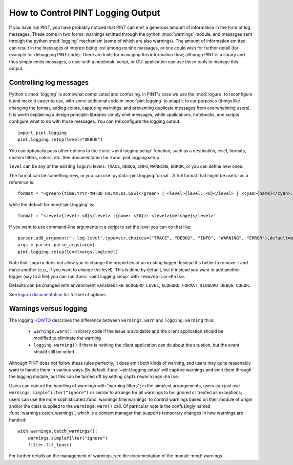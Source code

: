 How to Control PINT Logging Output
==================================

If you have run PINT, you have probably noticed that PINT can emit a generous
amount of information in the form of log messages. These come in two forms:
warnings emitted through the python :mod:`warnings` module, and messages
sent through the python :mod:`logging` mechanism (some of which are also
warnings). The amount of information emitted can result in the messages of
interest being lost among routine messages, or one could wish for further
detail (for example for debugging PINT code). There are tools for managing this
information flow; although PINT is a library and thus simply emits messages, a
user with a notebook, script, or GUI application can use these tools to
manage this output.

Controlling log messages
------------------------

Python's :mod:`logging` is somewhat complicated and confusing. In PINT's case we use the 
:mod:`loguru` to reconfigure it and make it easier to use, with some additional code in 
:mod:`pint.logging` to adapt it to our purposes (things like changing the format, adding colors, 
capturing warnings, and preventing duplicate messages from overwhelming users).  It is worth explaining a design
principle: libraries simply emit messages, while applications, notebooks, and
scripts configure what to do with those messages.  You can (re)configure the logging output::

    import pint.logging
    pint.logging.setup(level="DEBUG")

You can optionally pass other options to  the :func:`~pint.logging.setup` function, such as 
a destination, level, formats, custom filters, colors, etc.  See documentation for :func:`pint.logging.setup`.

``level`` can be any of the existing ``loguru`` levels: ``TRACE``, ``DEBUG``, ``INFO``, ``WARNING``, ``ERROR``, or you can define new ones.

The format can be something new, or you can use :py:data:`pint.logging.format`.  A full format that might be useful as a reference is::
    
    format = "<green>{time:YYYY-MM-DD HH:mm:ss.SSS}</green> | <level>{level: <8}</level> | <cyan>{name}</cyan>:<cyan>{function}</cyan>:<cyan>{line}</cyan> - <level>{message}</level>"

while the default for :mod:`pint.logging` is::

    format = "<level>{level: <8}</level> ({name: <30}): <level>{message}</level>"

If you want to use command-line arguments in a script to set the level you can do that like::

    parser.add_argument("--log-level",type=str,choices=("TRACE", "DEBUG", "INFO", "WARNING", "ERROR"),default=pint.logging.script_level,help="Logging level",dest="loglevel")
    args = parser.parse_args(argv)
    pint.logging.setup(level=args.loglevel)

Note that ``loguru`` does not allow you to change the properties of an existing logger.
Instead it's better to remove it and make another (e.g., if you want to change the level).  This is done by default, but 
if instead you want to add another logger (say to a file) you can run :func:`~pint.logging.setup` with ``removeprior=False``.

Defaults can be changed with environment variables like:
``$LOGURU_LEVEL``, ``$LOGURU_FORMAT``, ``$LOGURU_DEBUG_COLOR``.

See `loguru documentation <https://loguru.readthedocs.io/en/stable/>`_ for full set of options.


Warnings versus logging
-----------------------

The logging HOWTO_ describes the difference between ``warnings.warn`` and ``logging.warning`` thus:

    - ``warnings.warn()`` in library code if the issue is avoidable and the client application should be modified to eliminate the warning
    - ``logging.warning()`` if there is nothing the client application can do about the situation, but the event should still be noted

Although PINT does not follow these rules perfectly, it does emit both kinds of
warning, and users may quite reasonably want to handle them in various ways.  By default :func:`~pint.logging.setup`
will capture warnings and emit them through the logging module, but this can be turned off by setting ``capturewarnings=False``.

Users can control the handling of warnings with "warning filters"; in the simplest arrangements, users can just use ``warnings.simplefilter("ignore")`` or similar to arrange for all warnings to be ignored or treated as exceptions; users can use the more sophisticated :func:`warnings.filterwarnings` to control warnings based on their module of origin and/or the class supplied to the ``warnings.warn()`` call. Of particular note is the confusingly named :func:`warnings.catch_warnings`, which is a context manager that supports temporary changes in how warnings are handled::

    with warnings.catch_warnings():
        warnings.simplefilter("ignore")
        fitter.fit_toas()

For further details on the management of warnings, see the documentation of the module :mod:`warnings`.

.. _HOWTO: https://docs.python.org/3/howto/logging.html

